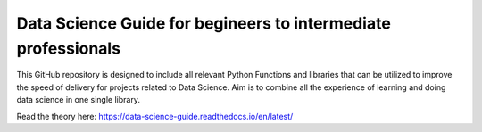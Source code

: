 Data Science Guide for begineers to intermediate professionals
=======================================

This GitHub repository is designed to include all relevant Python Functions and libraries that can be utilized to improve the speed of delivery for projects related to Data Science. Aim is to combine all the experience of learning and doing data science in one single library.

Read the theory here: https://data-science-guide.readthedocs.io/en/latest/
